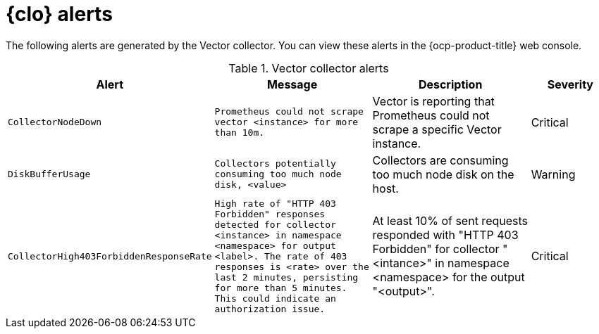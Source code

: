 // Module included in the following assemblies:
//
// * logging_alerts/default-logging-alerts.adoc

:_mod-docs-content-type: REFERENCE
[id="logging-vector-collector-alerts_{context}"]
= {clo} alerts

The following alerts are generated by the Vector collector. You can view these alerts in the {ocp-product-title} web console.

.Vector collector alerts
[cols="2,2,2,1",options="header"]
|===
|Alert |Message |Description |Severity

|`CollectorNodeDown`
|`Prometheus could not scrape vector <instance> for more than 10m.`
|Vector is reporting that Prometheus could not scrape a specific Vector instance.
|Critical

|`DiskBufferUsage`
|`Collectors potentially consuming too much node disk, <value>`
|Collectors are consuming too much node disk on the host.
|Warning

|`CollectorHigh403ForbiddenResponseRate`
|`High rate of "HTTP 403 Forbidden" responses detected for collector <instance> in namespace <namespace> for output <label>. The rate of 403 responses is <rate> over the last 2 minutes, persisting for more than 5 minutes. This could indicate an authorization issue.`
|At least 10% of sent requests responded with "HTTP 403 Forbidden" for collector "<intance>" in namespace <namespace> for the output "<output>".
|Critical
|===
